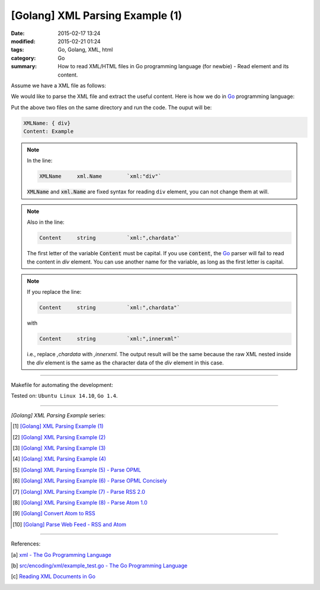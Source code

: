 [Golang] XML Parsing Example (1)
################################

:date: 2015-02-17 13:24
:modified: 2015-02-21 01:24
:tags: Go, Golang, XML, html
:category: Go
:summary: How to read XML/HTML files in Go programming language (for newbie)
          - Read element and its content.

Assume we have a XML file as follows:

.. show_github_file:: siongui userpages content/code/go-xml/example-1.xml

We would like to parse the XML file and extract the useful content. Here is how
we do in Go_ programming language:

.. show_github_file:: siongui userpages content/code/go-xml/parse-1.go

Put the above two files on the same directory and run the code. The ouput will
be:

.. code-block:: bash

  XMLName: { div}
  Content: Example

.. note::

  In the line:

  .. code-block:: go

    XMLName	xml.Name	`xml:"div"`

  :code:`XMLName` and :code:`xml.Name` are fixed syntax for reading ``div``
  element, you can not change them at will.

.. note::

  Also in the line:

  .. code-block:: go

    Content	string		`xml:",chardata"`

  The first letter of the variable :code:`Content` must be capital. If you use
  :code:`content`, the Go_ parser will fail to read the content in *div*
  element. You can use another name for the variable, as long as the first
  letter is capital.

.. note::

  If you replace the line:

  .. code-block:: go

    Content	string		`xml:",chardata"`

  with

  .. code-block:: go

    Content	string		`xml:",innerxml"`

  i.e., replace *,chardata* with *,innerxml*. The output result will be the same
  because the raw XML nested inside the *div* element is the same as the
  character data of the *div* element in this case.

----

Makefile for automating the development:

.. show_github_file:: siongui userpages content/code/go-xml/Makefile

Tested on: ``Ubuntu Linux 14.10``, ``Go 1.4``.

----

*[Golang] XML Parsing Example* series:

.. [1] `[Golang] XML Parsing Example (1) <{filename}go-parse-xml-example-1%en.rst>`_

.. [2] `[Golang] XML Parsing Example (2) <{filename}../19/go-parse-xml-example-2%en.rst>`_

.. [3] `[Golang] XML Parsing Example (3) <{filename}../21/go-parse-xml-example-3%en.rst>`_

.. [4] `[Golang] XML Parsing Example (4) <{filename}../24/go-parse-xml-example-4%en.rst>`_

.. [5] `[Golang] XML Parsing Example (5) - Parse OPML <{filename}../25/go-parse-opml%en.rst>`_

.. [6] `[Golang] XML Parsing Example (6) - Parse OPML Concisely <{filename}../26/go-parse-opml-concisely%en.rst>`_

.. [7] `[Golang] XML Parsing Example (7) - Parse RSS 2.0 <{filename}../27/go-parse-rss2%en.rst>`_

.. [8] `[Golang] XML Parsing Example (8) - Parse Atom 1.0 <{filename}../28/go-parse-atom%en.rst>`_

.. [9] `[Golang] Convert Atom to RSS <{filename}../../03/02/go-convert-atom-to-rss-feed%en.rst>`_

.. [10] `[Golang] Parse Web Feed - RSS and Atom <{filename}../../03/03/go-parse-web-feed-rss-atom%en.rst>`_

----

References:

.. [a] `xml - The Go Programming Language <http://golang.org/pkg/encoding/xml/>`_

.. [b] `src/encoding/xml/example_test.go - The Go Programming Language <https://golang.org/src/encoding/xml/example_test.go>`_

.. [c] `Reading XML Documents in Go <http://www.goinggo.net/2013/06/reading-xml-documents-in-go.html>`_


.. _Go: https://golang.org/

